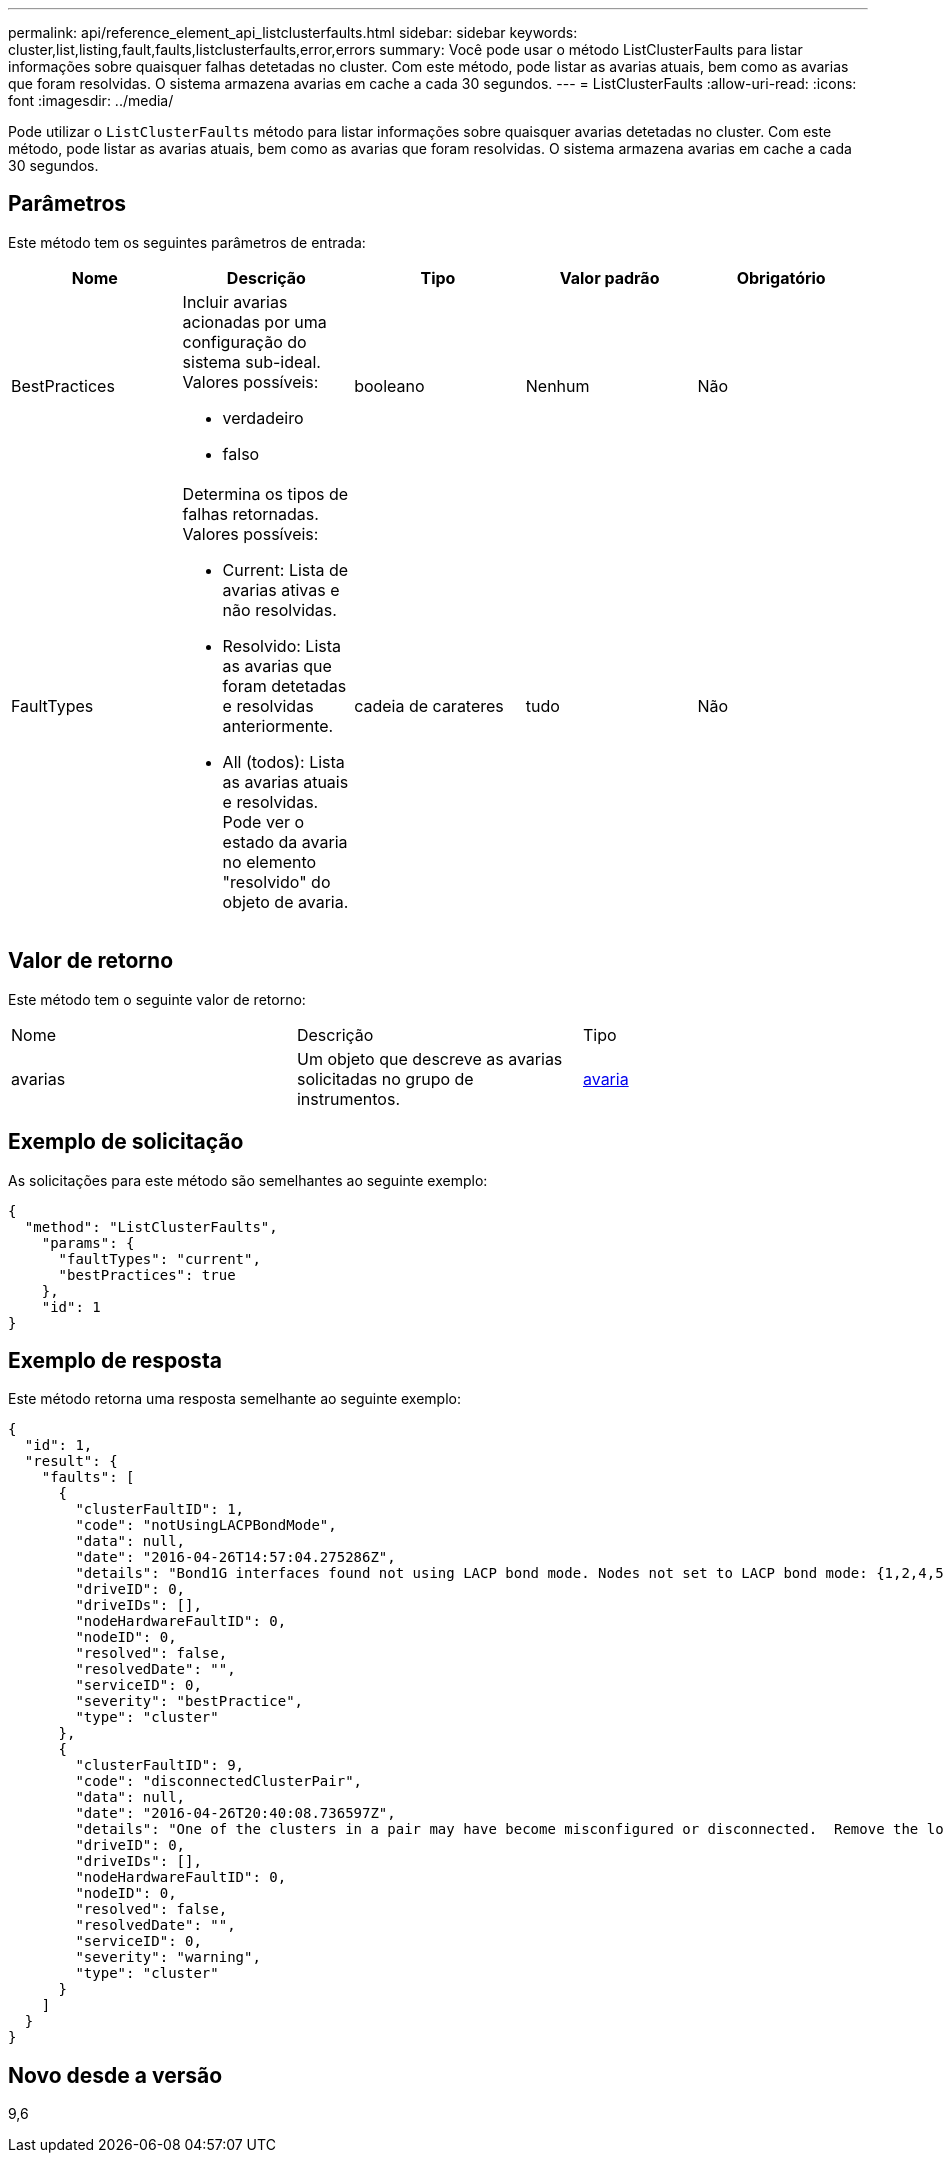 ---
permalink: api/reference_element_api_listclusterfaults.html 
sidebar: sidebar 
keywords: cluster,list,listing,fault,faults,listclusterfaults,error,errors 
summary: Você pode usar o método ListClusterFaults para listar informações sobre quaisquer falhas detetadas no cluster. Com este método, pode listar as avarias atuais, bem como as avarias que foram resolvidas. O sistema armazena avarias em cache a cada 30 segundos. 
---
= ListClusterFaults
:allow-uri-read: 
:icons: font
:imagesdir: ../media/


[role="lead"]
Pode utilizar o `ListClusterFaults` método para listar informações sobre quaisquer avarias detetadas no cluster. Com este método, pode listar as avarias atuais, bem como as avarias que foram resolvidas. O sistema armazena avarias em cache a cada 30 segundos.



== Parâmetros

Este método tem os seguintes parâmetros de entrada:

|===
| Nome | Descrição | Tipo | Valor padrão | Obrigatório 


 a| 
BestPractices
 a| 
Incluir avarias acionadas por uma configuração do sistema sub-ideal. Valores possíveis:

* verdadeiro
* falso

 a| 
booleano
 a| 
Nenhum
 a| 
Não



 a| 
FaultTypes
 a| 
Determina os tipos de falhas retornadas. Valores possíveis:

* Current: Lista de avarias ativas e não resolvidas.
* Resolvido: Lista as avarias que foram detetadas e resolvidas anteriormente.
* All (todos): Lista as avarias atuais e resolvidas. Pode ver o estado da avaria no elemento "resolvido" do objeto de avaria.

 a| 
cadeia de carateres
 a| 
tudo
 a| 
Não

|===


== Valor de retorno

Este método tem o seguinte valor de retorno:

|===


| Nome | Descrição | Tipo 


 a| 
avarias
 a| 
Um objeto que descreve as avarias solicitadas no grupo de instrumentos.
 a| 
xref:reference_element_api_fault.adoc[avaria]

|===


== Exemplo de solicitação

As solicitações para este método são semelhantes ao seguinte exemplo:

[listing]
----
{
  "method": "ListClusterFaults",
    "params": {
      "faultTypes": "current",
      "bestPractices": true
    },
    "id": 1
}
----


== Exemplo de resposta

Este método retorna uma resposta semelhante ao seguinte exemplo:

[listing]
----
{
  "id": 1,
  "result": {
    "faults": [
      {
        "clusterFaultID": 1,
        "code": "notUsingLACPBondMode",
        "data": null,
        "date": "2016-04-26T14:57:04.275286Z",
        "details": "Bond1G interfaces found not using LACP bond mode. Nodes not set to LACP bond mode: {1,2,4,5}",
        "driveID": 0,
        "driveIDs": [],
        "nodeHardwareFaultID": 0,
        "nodeID": 0,
        "resolved": false,
        "resolvedDate": "",
        "serviceID": 0,
        "severity": "bestPractice",
        "type": "cluster"
      },
      {
        "clusterFaultID": 9,
        "code": "disconnectedClusterPair",
        "data": null,
        "date": "2016-04-26T20:40:08.736597Z",
        "details": "One of the clusters in a pair may have become misconfigured or disconnected.  Remove the local pairing and retry pairing the clusters. Disconnected Cluster Pairs: []. Misconfigured Cluster Pairs: [3]",
        "driveID": 0,
        "driveIDs": [],
        "nodeHardwareFaultID": 0,
        "nodeID": 0,
        "resolved": false,
        "resolvedDate": "",
        "serviceID": 0,
        "severity": "warning",
        "type": "cluster"
      }
    ]
  }
}
----


== Novo desde a versão

9,6

